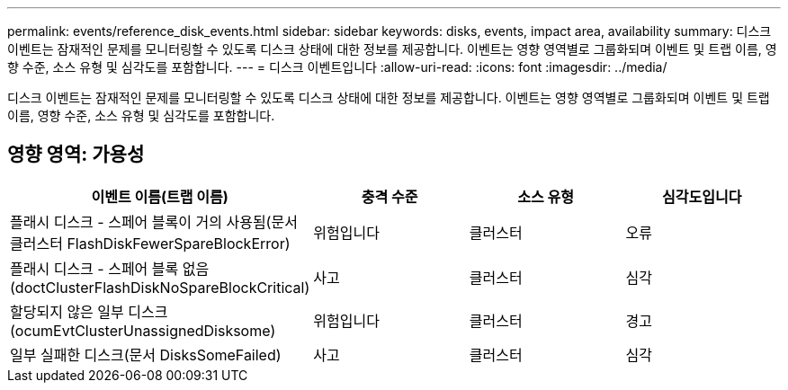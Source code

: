 ---
permalink: events/reference_disk_events.html 
sidebar: sidebar 
keywords: disks, events, impact area, availability 
summary: 디스크 이벤트는 잠재적인 문제를 모니터링할 수 있도록 디스크 상태에 대한 정보를 제공합니다. 이벤트는 영향 영역별로 그룹화되며 이벤트 및 트랩 이름, 영향 수준, 소스 유형 및 심각도를 포함합니다. 
---
= 디스크 이벤트입니다
:allow-uri-read: 
:icons: font
:imagesdir: ../media/


[role="lead"]
디스크 이벤트는 잠재적인 문제를 모니터링할 수 있도록 디스크 상태에 대한 정보를 제공합니다. 이벤트는 영향 영역별로 그룹화되며 이벤트 및 트랩 이름, 영향 수준, 소스 유형 및 심각도를 포함합니다.



== 영향 영역: 가용성

|===
| 이벤트 이름(트랩 이름) | 충격 수준 | 소스 유형 | 심각도입니다 


 a| 
플래시 디스크 - 스페어 블록이 거의 사용됨(문서 클러스터 FlashDiskFewerSpareBlockError)
 a| 
위험입니다
 a| 
클러스터
 a| 
오류



 a| 
플래시 디스크 - 스페어 블록 없음(doctClusterFlashDiskNoSpareBlockCritical)
 a| 
사고
 a| 
클러스터
 a| 
심각



 a| 
할당되지 않은 일부 디스크(ocumEvtClusterUnassignedDisksome)
 a| 
위험입니다
 a| 
클러스터
 a| 
경고



 a| 
일부 실패한 디스크(문서 DisksSomeFailed)
 a| 
사고
 a| 
클러스터
 a| 
심각

|===